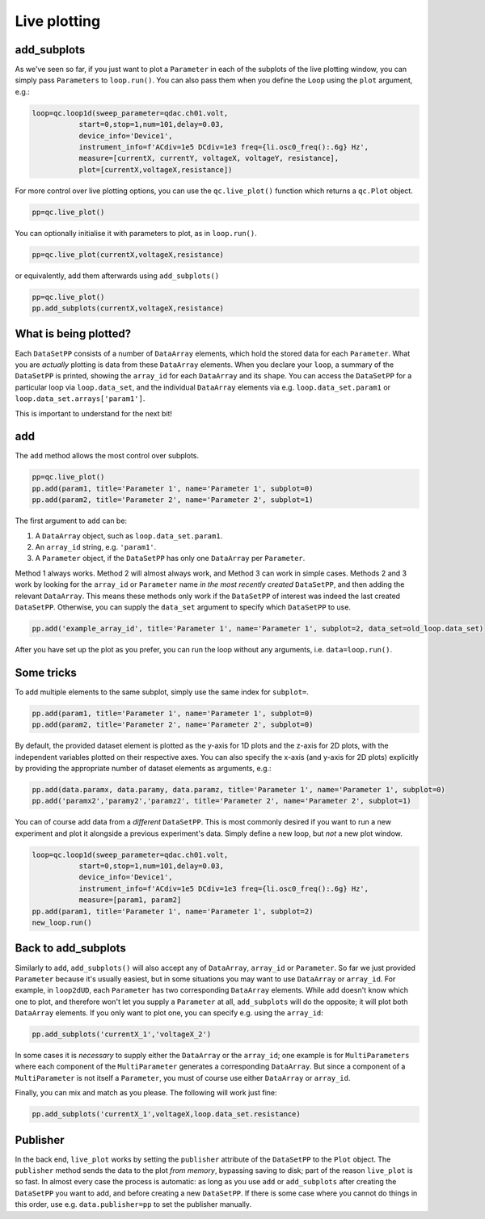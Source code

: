 Live plotting
=============

add_subplots
------------
As we've seen so far, if you just want to plot a ``Parameter`` in each of the subplots of the live plotting window, you can simply pass ``Parameters`` to ``loop.run()``. You can also pass them when you define the ``Loop`` using the ``plot`` argument, e.g.:

.. code-block:: python

    loop=qc.loop1d(sweep_parameter=qdac.ch01.volt,
               start=0,stop=1,num=101,delay=0.03,
               device_info='Device1',
               instrument_info=f'ACdiv=1e5 DCdiv=1e3 freq={li.osc0_freq():.6g} Hz',
               measure=[currentX, currentY, voltageX, voltageY, resistance],
               plot=[currentX,voltageX,resistance])

For more control over live plotting options, you can use the ``qc.live_plot()`` function which returns a ``qc.Plot`` object.

.. code-block:: python

    pp=qc.live_plot()


You can optionally initialise it with parameters to plot, as in ``loop.run()``.

.. code-block:: python

    pp=qc.live_plot(currentX,voltageX,resistance)

or equivalently, add them afterwards using ``add_subplots()``

.. code-block:: python

    pp=qc.live_plot()
    pp.add_subplots(currentX,voltageX,resistance)

What is being plotted?
----------------------
Each ``DataSetPP`` consists of a number of ``DataArray`` elements, which hold the stored data for each ``Parameter``. What you are *actually* plotting is data from these ``DataArray`` elements. When you declare your ``loop``, a summary of the ``DataSetPP`` is printed, showing the ``array_id`` for each ``DataArray`` and its ``shape``. You can access the ``DataSetPP`` for a particular loop via ``loop.data_set``, and the individual ``DataArray`` elements via e.g. ``loop.data_set.param1`` or ``loop.data_set.arrays['param1']``.

This is important to understand for the next bit!

add
---

The ``add`` method allows the most control over subplots.

.. code-block:: python

    pp=qc.live_plot()
    pp.add(param1, title='Parameter 1', name='Parameter 1', subplot=0)
    pp.add(param2, title='Parameter 2', name='Parameter 2', subplot=1)

The first argument to ``add`` can be:

1. A ``DataArray`` object, such as ``loop.data_set.param1``.
2. An ``array_id`` string, e.g. ``'param1'``.
3. A ``Parameter`` object, if the ``DataSetPP`` has only one ``DataArray`` per ``Parameter``.

Method 1 always works. Method 2 will almost always work, and Method 3 can work in simple cases. Methods 2 and 3 work by looking for the ``array_id`` or ``Parameter`` name *in the most recently created* ``DataSetPP``, and then adding the relevant ``DataArray``. This means these methods only work if the ``DataSetPP`` of interest was indeed the last created ``DataSetPP``. Otherwise, you can supply the ``data_set`` argument to specify which ``DataSetPP`` to use.

.. code-block:: python

    pp.add('example_array_id', title='Parameter 1', name='Parameter 1', subplot=2, data_set=old_loop.data_set)

After you have set up the plot as you prefer, you can run the loop without any arguments, i.e. ``data=loop.run()``.

Some tricks
-----------

To add multiple elements to the same subplot, simply use the same index for ``subplot=``.

.. code-block:: python

    pp.add(param1, title='Parameter 1', name='Parameter 1', subplot=0)
    pp.add(param2, title='Parameter 2', name='Parameter 2', subplot=0)

By default, the provided dataset element is plotted as the y-axis for 1D plots and the z-axis for 2D plots, with the independent variables plotted on their respective axes. You can also specify the x-axis (and y-axis for 2D plots) explicitly by providing the appropriate number of dataset elements as arguments, e.g.:

.. code-block:: python
    
    pp.add(data.paramx, data.paramy, data.paramz, title='Parameter 1', name='Parameter 1', subplot=0)
    pp.add('paramx2','paramy2','paramz2', title='Parameter 2', name='Parameter 2', subplot=1)

You can of course add data from a *different* ``DataSetPP``. This is most commonly desired if you want to run a new experiment and plot it alongside a previous experiment's data. Simply define a new loop, but *not* a new plot window.

.. code-block:: python

    loop=qc.loop1d(sweep_parameter=qdac.ch01.volt,
               start=0,stop=1,num=101,delay=0.03,
               device_info='Device1',
               instrument_info=f'ACdiv=1e5 DCdiv=1e3 freq={li.osc0_freq():.6g} Hz',
               measure=[param1, param2]
    pp.add(param1, title='Parameter 1', name='Parameter 1', subplot=2)
    new_loop.run()

Back to add_subplots
--------------------

Similarly to ``add``, ``add_subplots()`` will also accept any of ``DataArray``, ``array_id`` or ``Parameter``. So far we just provided ``Parameter`` because it's usually easiest, but in some situations you may want to use ``DataArray`` or ``array_id``. For example, in ``loop2dUD``, each ``Parameter`` has two corresponding ``DataArray`` elements. While ``add`` doesn't know which one to plot, and therefore won't let you supply a ``Parameter`` at all, ``add_subplots`` will do the opposite; it will plot both ``DataArray`` elements. If you only want to plot one, you can specify e.g. using the ``array_id``:

.. code-block:: python

    pp.add_subplots('currentX_1','voltageX_2')

In some cases it is *necessary* to supply either the ``DataArray`` or the ``array_id``; one example is for ``MultiParameters`` where each component of the ``MultiParameter`` generates a corresponding ``DataArray``. But since a component of a ``MultiParameter`` is not itself a ``Parameter``, you must of course use either ``DataArray`` or ``array_id``.

Finally, you can mix and match as you please. The following will work just fine:

.. code-block:: python

    pp.add_subplots('currentX_1',voltageX,loop.data_set.resistance)

Publisher
---------
In the back end, ``live_plot`` works by setting the ``publisher`` attribute of the ``DataSetPP`` to the ``Plot`` object. The ``publisher`` method sends the data to the plot *from memory*, bypassing saving to disk; part of the reason ``live_plot`` is so fast. In almost every case the process is automatic: as long as you use ``add`` or ``add_subplots`` after creating the ``DataSetPP`` you want to add, and before creating a new ``DataSetPP``. If there is some case where you cannot do things in this order, use e.g. ``data.publisher=pp`` to set the publisher manually.